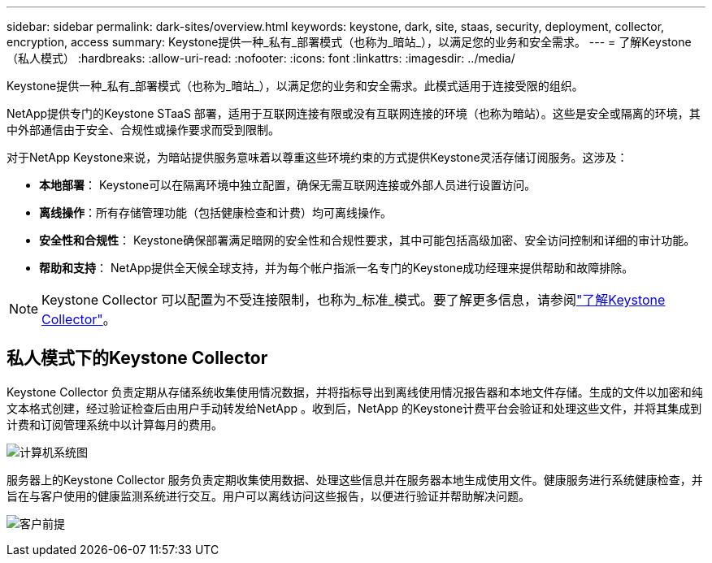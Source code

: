 ---
sidebar: sidebar 
permalink: dark-sites/overview.html 
keywords: keystone, dark, site, staas, security, deployment, collector, encryption, access 
summary: Keystone提供一种_私有_部署模式（也称为_暗站_），以满足您的业务和安全需求。 
---
= 了解Keystone （私人模式）
:hardbreaks:
:allow-uri-read: 
:nofooter: 
:icons: font
:linkattrs: 
:imagesdir: ../media/


[role="lead"]
Keystone提供一种_私有_部署模式（也称为_暗站_），以满足您的业务和安全需求。此模式适用于连接受限的组织。

NetApp提供专门的Keystone STaaS 部署，适用于互联网连接有限或没有互联网连接的环境（也称为暗站）。这些是安全或隔离的环境，其中外部通信由于安全、合规性或操作要求而受到限制。

对于NetApp Keystone来说，为暗站提供服务意味着以尊重这些环境约束的方式提供Keystone灵活存储订阅服务。这涉及：

* *本地部署*： Keystone可以在隔离环境中独立配置，确保无需互联网连接或外部人员进行设置访问。
* *离线操作*：所有存储管理功能（包括健康检查和计费）均可离线操作。
* *安全性和合规性*： Keystone确保部署满足暗网的安全性和合规性要求，其中可能包括高级加密、安全访问控制和详细的审计功能。
* *帮助和支持*： NetApp提供全天候全球支持，并为每个帐户指派一名专门的Keystone成功经理来提供帮助和故障排除。



NOTE: Keystone Collector 可以配置为不受连接限制，也称为_标准_模式。要了解更多信息，请参阅link:../installation/installation-overview.html["了解Keystone Collector"]。



== 私人模式下的Keystone Collector

Keystone Collector 负责定期从存储系统收集使用情况数据，并将指标导出到离线使用情况报告器和本地文件存储。生成的文件以加密和纯文本格式创建，经过验证检查后由用户手动转发给NetApp 。收到后，NetApp 的Keystone计费平台会验证和处理这些文件，并将其集成到计费和订阅管理系统中以计算每月的费用。

image:dark-sites-diagram-computer-system.png["计算机系统图"]

服务器上的Keystone Collector 服务负责定期收集使用数据、处理这些信息并在服务器本地生成使用文件。健康服务进行系统健康检查，并旨在与客户使用的健康监测系统进行交互。用户可以离线访问这些报告，以便进行验证并帮助解决问题。

image:dark-sites-customer-premise.png["客户前提"]
